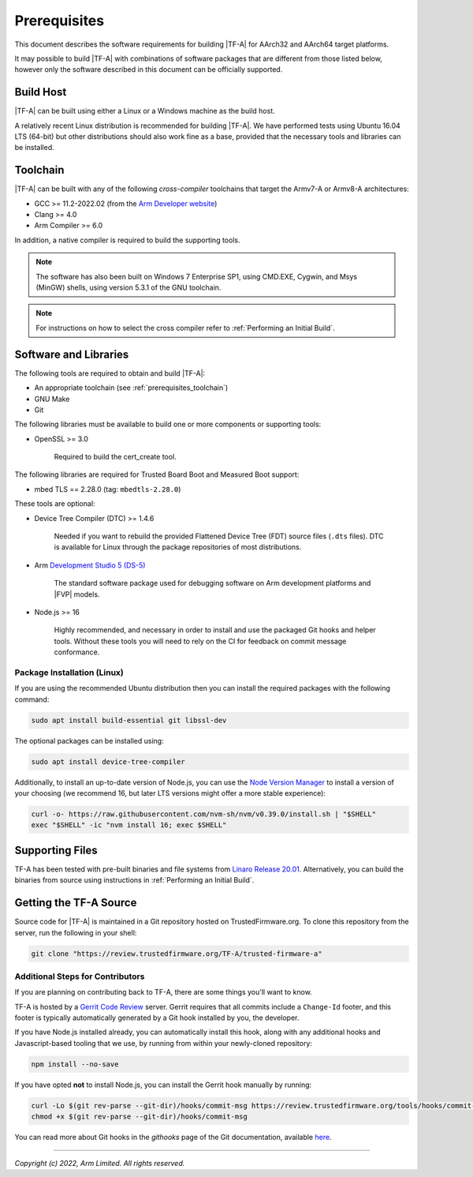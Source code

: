 Prerequisites
=============

This document describes the software requirements for building |TF-A| for
AArch32 and AArch64 target platforms.

It may possible to build |TF-A| with combinations of software packages that are
different from those listed below, however only the software described in this
document can be officially supported.

Build Host
----------

|TF-A| can be built using either a Linux or a Windows machine as the build host.

A relatively recent Linux distribution is recommended for building |TF-A|. We
have performed tests using Ubuntu 16.04 LTS (64-bit) but other distributions
should also work fine as a base, provided that the necessary tools and libraries
can be installed.

.. _prerequisites_toolchain:

Toolchain
---------

|TF-A| can be built with any of the following *cross-compiler* toolchains that
target the Armv7-A or Armv8-A architectures:

- GCC >= 11.2-2022.02 (from the `Arm Developer website`_)
- Clang >= 4.0
- Arm Compiler >= 6.0

In addition, a native compiler is required to build the supporting tools.

.. note::
   The software has also been built on Windows 7 Enterprise SP1, using CMD.EXE,
   Cygwin, and Msys (MinGW) shells, using version 5.3.1 of the GNU toolchain.

.. note::
   For instructions on how to select the cross compiler refer to
   :ref:`Performing an Initial Build`.

.. _prerequisites_software_and_libraries:

Software and Libraries
----------------------

The following tools are required to obtain and build |TF-A|:

- An appropriate toolchain (see :ref:`prerequisites_toolchain`)
- GNU Make
- Git

The following libraries must be available to build one or more components or
supporting tools:

- OpenSSL >= 3.0

   Required to build the cert_create tool.

The following libraries are required for Trusted Board Boot and Measured Boot
support:

- mbed TLS == 2.28.0 (tag: ``mbedtls-2.28.0``)

These tools are optional:

- Device Tree Compiler (DTC) >= 1.4.6

   Needed if you want to rebuild the provided Flattened Device Tree (FDT)
   source files (``.dts`` files). DTC is available for Linux through the package
   repositories of most distributions.

- Arm `Development Studio 5 (DS-5)`_

   The standard software package used for debugging software on Arm development
   platforms and |FVP| models.

- Node.js >= 16

   Highly recommended, and necessary in order to install and use the packaged
   Git hooks and helper tools. Without these tools you will need to rely on the
   CI for feedback on commit message conformance.

Package Installation (Linux)
^^^^^^^^^^^^^^^^^^^^^^^^^^^^

If you are using the recommended Ubuntu distribution then you can install the
required packages with the following command:

.. code:: shell

    sudo apt install build-essential git libssl-dev

The optional packages can be installed using:

.. code:: shell

    sudo apt install device-tree-compiler

Additionally, to install an up-to-date version of Node.js, you can use the `Node
Version Manager`_ to install a version of your choosing (we recommend 16, but
later LTS versions might offer a more stable experience):

.. code:: shell

    curl -o- https://raw.githubusercontent.com/nvm-sh/nvm/v0.39.0/install.sh | "$SHELL"
    exec "$SHELL" -ic "nvm install 16; exec $SHELL"

.. _Node Version Manager: https://github.com/nvm-sh/nvm#install--update-script

Supporting Files
----------------

TF-A has been tested with pre-built binaries and file systems from `Linaro
Release 20.01`_. Alternatively, you can build the binaries from source using
instructions in :ref:`Performing an Initial Build`.

.. _prerequisites_get_source:

Getting the TF-A Source
-----------------------

Source code for |TF-A| is maintained in a Git repository hosted on
TrustedFirmware.org. To clone this repository from the server, run the following
in your shell:

.. code:: shell

    git clone "https://review.trustedfirmware.org/TF-A/trusted-firmware-a"

Additional Steps for Contributors
^^^^^^^^^^^^^^^^^^^^^^^^^^^^^^^^^

If you are planning on contributing back to TF-A, there are some things you'll
want to know.

TF-A is hosted by a `Gerrit Code Review`_ server. Gerrit requires that all
commits include a ``Change-Id`` footer, and this footer is typically
automatically generated by a Git hook installed by you, the developer.

If you have Node.js installed already, you can automatically install this hook,
along with any additional hooks and Javascript-based tooling that we use, by
running from within your newly-cloned repository:

.. code:: shell

    npm install --no-save

If you have opted **not** to install Node.js, you can install the Gerrit hook
manually by running:

.. code:: shell

    curl -Lo $(git rev-parse --git-dir)/hooks/commit-msg https://review.trustedfirmware.org/tools/hooks/commit-msg
    chmod +x $(git rev-parse --git-dir)/hooks/commit-msg

You can read more about Git hooks in the *githooks* page of the Git
documentation, available `here <https://git-scm.com/docs/githooks>`_.

--------------

*Copyright (c) 2022, Arm Limited. All rights reserved.*

.. _Arm Developer website: https://developer.arm.com/tools-and-software/open-source-software/developer-tools/gnu-toolchain/downloads
.. _Gerrit Code Review: https://www.gerritcodereview.com/
.. _Linaro Release Notes: https://community.arm.com/dev-platforms/w/docs/226/old-release-notes
.. _Linaro instructions: https://community.arm.com/dev-platforms/w/docs/304/arm-reference-platforms-deliverables
.. _Development Studio 5 (DS-5): https://developer.arm.com/products/software-development-tools/ds-5-development-studio
.. _Linaro Release 20.01: http://releases.linaro.org/members/arm/platforms/20.01
